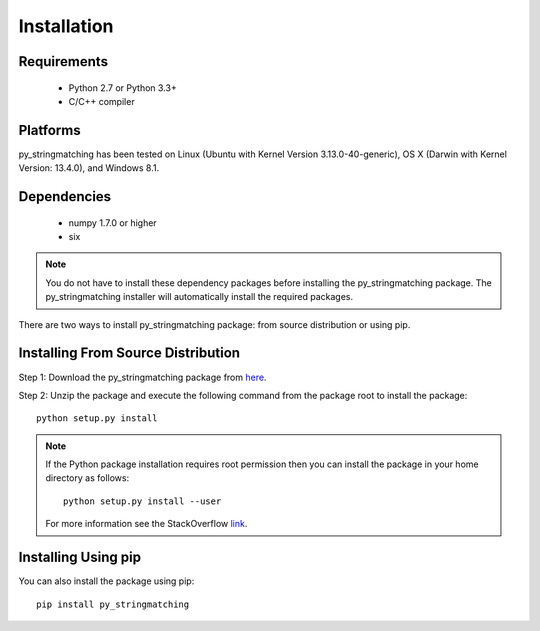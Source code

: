 ============
Installation
============
 
Requirements
------------
    * Python 2.7 or Python 3.3+
    * C/C++ compiler

Platforms
------------
py_stringmatching has been tested on Linux (Ubuntu with  Kernel Version 3.13.0-40-generic), OS X (Darwin with Kernel Version: 13.4.0), and Windows 8.1.

Dependencies
------------
    * numpy 1.7.0 or higher
    * six

.. note::

    You do not have to install these dependency packages before installing the py_stringmatching package.
    The py_stringmatching installer will automatically install the required packages.

There are two ways to install py_stringmatching package: from source distribution or using pip.

Installing From Source Distribution
-------------------------------------
Step 1: Download the py_stringmatching package from `here
<https://testpypi.python.org/pypi/py_stringmatching/0.1.0>`_.

Step 2: Unzip the package and execute the following command from the package root to install the package::

    python setup.py install
    
.. note::

    If the Python package installation requires root permission then you can install the package in
    your home directory as follows::

        python setup.py install --user

    For more information see the StackOverflow `link
    <http://stackoverflow.com/questions/14179941/how-to-install-python-packages-without-root-privileges>`_.

Installing Using pip
--------------------
You can also install the package using pip::

    pip install py_stringmatching
